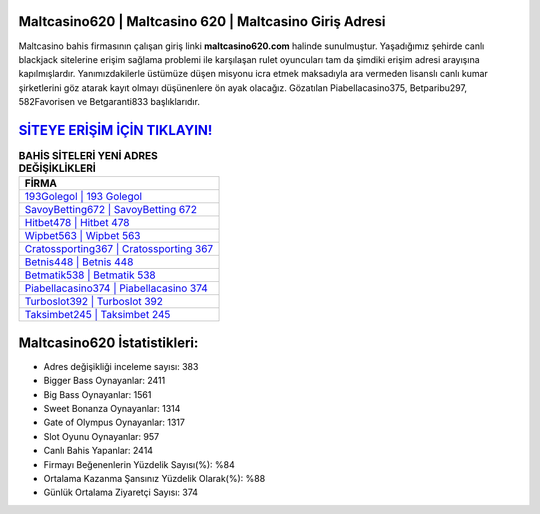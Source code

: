 ﻿Maltcasino620 | Maltcasino 620 | Maltcasino Giriş Adresi
===================================

.. image:: images/maltcasino-giris.jpg
   :width: 600
   
Maltcasino bahis firmasının çalışan giriş linki **maltcasino620.com** halinde sunulmuştur. Yaşadığımız şehirde canlı blackjack sitelerine erişim sağlama problemi ile karşılaşan rulet oyuncuları tam da şimdiki erişim adresi arayışına kapılmışlardır. Yanımızdakilerle üstümüze düşen misyonu icra etmek maksadıyla ara vermeden lisanslı canlı kumar şirketlerini göz atarak kayıt olmayı düşünenlere ön ayak olacağız. Gözatılan Piabellacasino375, Betparibu297, 582Favorisen ve Betgaranti833 başlıklarıdır.

`SİTEYE ERİŞİM İÇİN TIKLAYIN! <https://cutt.ly/QwVVg2Vk>`_
==============

.. list-table:: **BAHİS SİTELERİ YENİ ADRES DEĞİŞİKLİKLERİ**
   :widths: 100
   :header-rows: 1

   * - FİRMA
   * - `193Golegol | 193 Golegol <193golegol-193-golegol-golegol-giris-adresi.html>`_
   * - `SavoyBetting672 | SavoyBetting 672 <savoybetting672-savoybetting-672-savoybetting-giris-adresi.html>`_
   * - `Hitbet478 | Hitbet 478 <hitbet478-hitbet-478-hitbet-giris-adresi.html>`_	 
   * - `Wipbet563 | Wipbet 563 <wipbet563-wipbet-563-wipbet-giris-adresi.html>`_	 
   * - `Cratossporting367 | Cratossporting 367 <cratossporting367-cratossporting-367-cratossporting-giris-adresi.html>`_ 
   * - `Betnis448 | Betnis 448 <betnis448-betnis-448-betnis-giris-adresi.html>`_
   * - `Betmatik538 | Betmatik 538 <betmatik538-betmatik-538-betmatik-giris-adresi.html>`_	 
   * - `Piabellacasino374 | Piabellacasino 374 <piabellacasino374-piabellacasino-374-piabellacasino-giris-adresi.html>`_
   * - `Turboslot392 | Turboslot 392 <turboslot392-turboslot-392-turboslot-giris-adresi.html>`_
   * - `Taksimbet245 | Taksimbet 245 <taksimbet245-taksimbet-245-taksimbet-giris-adresi.html>`_
	 
Maltcasino620 İstatistikleri:
===================================	 
* Adres değişikliği inceleme sayısı: 383
* Bigger Bass Oynayanlar: 2411
* Big Bass Oynayanlar: 1561
* Sweet Bonanza Oynayanlar: 1314
* Gate of Olympus Oynayanlar: 1317
* Slot Oyunu Oynayanlar: 957
* Canlı Bahis Yapanlar: 2414
* Firmayı Beğenenlerin Yüzdelik Sayısı(%): %84
* Ortalama Kazanma Şansınız Yüzdelik Olarak(%): %88
* Günlük Ortalama Ziyaretçi Sayısı: 374
